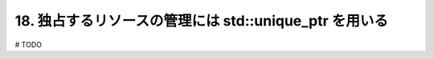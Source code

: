 18. 独占するリソースの管理には std::unique_ptr を用いる
========================================================

# TODO

